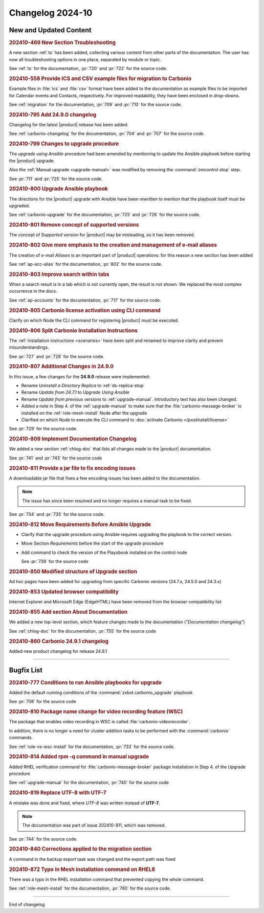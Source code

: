 
Changelog 2024-10
=================


New and Updated Content
-----------------------

.. rubric:: 202410-469 New Section Troubleshooting

A new section :ref:`ts` has been added, collecting various content
from other parts of the documentation. The user has now all
troubleshooting options in one place, separated by module or topic.

See :ref:`ts` for the documentation, :pr:`720` and
:pr:`722` for the source code.


.. rubric:: 202410-558 Provide ICS and CSV example files for migration to Carbonio

Example files in :file:`ics` and :file:`csv` format have been added
to the documentation as example files to be imported for Calendar
events and Contacts, respectively. For improved readability, they have
been enclosed in drop-downs.

See :ref:`migration` for the documentation, :pr:`709` and
:pr:`710` for the source code.


.. rubric:: 202410-795 Add 24.9.0 changelog

Changelog for the latest |product| release has been added.

See :ref:`carbonio-changelog` for the documentation, :pr:`704` and
:pr:`707` for the source code.


.. rubric:: 202410-799 Changes to upgrade procedure

The `upgrade using Ansible` procedure had been amended by mentioning
to update the Ansible playbook before starting the |product| upgrade.

Also the :ref:`Manual upgrade <upgrade-manual>` was modified by
removing the :command:`zmcontrol stop` step.

See :pr:`711` and :pr:`725` for the source code.


.. rubric:: 202410-800 Upgrade Ansible playbook

The directions for the |product| upgrade with Ansible have been rewritten to mention that the playbook itself must be upgraded.

See :ref:`carbonio-upgrade` for the documentation, :pr:`725` and
:pr:`726` for the source code.


.. rubric:: 202410-801 Remove concept of supported versions

The concept of `Supported version` for |product| may be misleading, so it has been removed.


.. rubric:: 202410-802 Give more emphasis to the creation and management of e-mail aliases

The creation of *e-mail Aliases* is an important part of |product| 
operations: for this reason a new section has been added

See :ref:`ap-acc-alias` for the documentation, :pr:`802` for the
source code.


.. rubric:: 202410-803 Improve search within tabs

When a search result is in a tab which is not currently open, the
result is not shown. We replaced the most complex occurrence in the
docs.

See :ref:`ap-accounts` for the documentation, :pr:`717` for the source
code.
    


.. rubric:: 202410-805 Carbonio license activation using CLI command 

Clarify on which Node the CLI command for registering |product| must be executed.


.. rubric:: 202410-806 Split Carbonio Installation Instructions

The :ref:`installation instructions <scenarios>` have been split and renamed to improve clarity and prevent misunderstandings.

See :pr:`727` and :pr:`728` for the source code.


.. rubric:: 202410-807 Additional Changes in 24.9.0

In this issue, a few changes for the **24.9.0** release were
implemented:

* Rename *Uninstall a Directory Replica* to :ref:`ds-replica-stop`
* Rename *Update from 24.7.1* to `Upgrade Using Ansible`
* Rename *Update from previous versions* to
  :ref:`upgrade-manual`. Introductory text has also been changed.
* Added a note in Step 4. of the :ref:`upgrade-manual` to make sure
  that the :file:`carbonio-message-broker` is installed on the
  :ref:`role-mesh-install` Node after the upgrade
* Clarified on which Node to execute the CLI command to :doc:`activate
  Carbonio </postinstall/license>`


See :pr:`729` for the source code.


.. rubric:: 202410-809 Implement Documentation Changelog

We added a new section :ref:`chlog-doc` that lists all changes made to the |product| documentation.

See :pr:`741` and :pr:`743` for the source code


.. rubric:: 202410-811 Provide a jar file to fix encoding issues

A downloadable jar file that fixes a few encoding issues has been
added to the documentation.

.. note:: The issue has since been resolved and no longer requires a
   manual task to be fixed.
    
See :pr:`734` and :pr:`735` for the source code.


.. rubric:: 202410-812 Move Requirements Before Ansible Upgrade

* Clarify that the upgrade procedure using Ansible requires upgrading the playbook to the correct version.
* Move Section `Requirements` before the start of the upgrade
  procedure
* Add command to check the  version of the Playobook installed on the control node

  See :pr:`739` for the source code


.. rubric:: 202410-850 Modified structure of Upgrade section

Ad hoc pages have been added for upgrading from specific Carbonio versions (24.7.x, 24.5.0 and 24.3.x)


.. rubric:: 202410-853 Updated browser compatibility

Internet Explorer and Microsoft Edge (EdgeHTML) have been removed from the browser compatibility list


.. rubric:: 202410-855 Add section About Documentation

We added a new top-level section, which feature changes made to the documentation (*"Documentation changelog"*)

See :ref:`chlog-doc` for the documentation, :pr:`755` for the source code


.. rubric:: 202410-860 Carbonio 24.9.1 changelog

Added new product changelog for release 24.9.1

*****

Bugfix List
-----------

.. rubric:: 202410-777 Conditions to run Ansible playbooks for upgrade

Added the default running conditions of the :command:`zxbot.carbonio_upgrade` playbook 

See :pr:`708` for the source code


.. rubric:: 202410-810 Package name change for video recording feature (WSC)

The package that enables video recording in WSC is called :file:`carbonio-videorecorder`.
      
In addition, there is no longer a need for cluster addition tasks to
be performed with the :command:`carbonio` commands.

See :ref:`role-vs-wsc-install` for the documentation, :pr:`733` for
the source code.


.. rubric:: 202410-814 Added rpm -q command in manual upgrade

Added RHEL verification command for :file:`carbonio-message-broker` package installation in Step 4. of the Upgrade procedure

See :ref:`upgrade-manual` for the documentation, :pr:`740` for the source code


.. rubric:: 202410-819 Replace UTF-8 with UTF-7

A mistake was done and fixed, where *UTF-8* was written instead of **UTF-7**.

.. note:: The documentation was part of issue 202410-811, which was removed.

See :pr:`744` for the source code.


.. rubric:: 202410-840 Corrections applied to the migration section

A command in the backup export task was changed and the export path was fixed


.. rubric:: 202410-872 Typo in Mesh installation command on RHEL8

There was a typo in the RHEL installation command that prevented copying the whole command.

See :ref:`role-mesh-install` for the documentation, :pr:`760` for the source code.

*****

End of changelog

